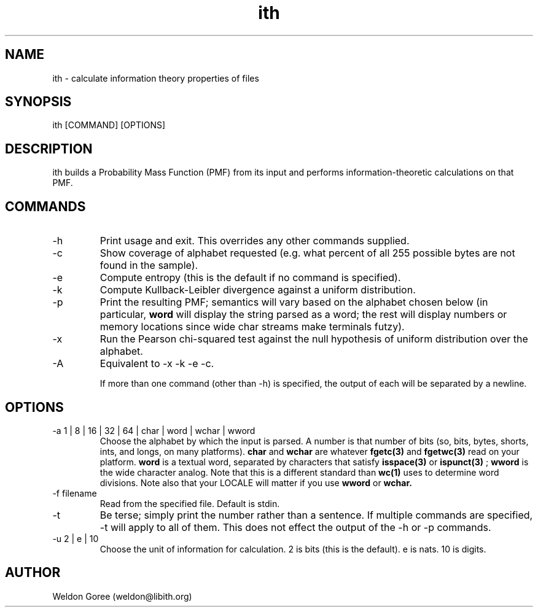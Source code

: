 .\" Manpage for ith.
.\" Contact weldon@b.rontosaur.us to correct errors or typos
.TH ith 1 "14 Dec 2013" "1.0" "User Commands"
.SH NAME
ith \- calculate information theory properties of files
.SH SYNOPSIS
ith [COMMAND] [OPTIONS]
.SH DESCRIPTION
ith builds a Probability Mass Function (PMF) from its input and performs information-theoretic calculations on that PMF.
.SH COMMANDS
.IP -h	
Print usage and exit. This overrides any other commands supplied.
.IP -c
Show coverage of alphabet requested (e.g. what percent of all 255 possible bytes are not found in the sample).
.IP -e	
Compute entropy (this is the default if no command is specified).
.IP -k
Compute Kullback-Leibler divergence against a uniform distribution.
.IP -p	
Print the resulting PMF; semantics will vary based on the alphabet chosen below (in particular, 
.B word
will display the string parsed as a word; the rest will display numbers or memory locations since wide char streams make terminals futzy).
.IP -x	
Run the Pearson chi-squared test against the null hypothesis of uniform distribution over the alphabet.
.IP -A
Equivalent to -x -k -e -c.

If more than one command (other than -h) is specified, the output of each will be separated by a newline. 

.SH OPTIONS
.IP "-a 1 | 8 | 16 | 32 | 64 | char | word | wchar | wword"
Choose the alphabet by which the input is parsed. A number is that number of bits (so, bits, bytes, shorts, ints, and longs, on many platforms). 
.B char 
and 
.B wchar 
are whatever 
.BR fgetc(3) 
and 
.BR fgetwc(3) 
read on your platform. 
.B word
is a textual word, separated by characters that satisfy 
.BR isspace(3)
or 
.BR ispunct(3)
; 
.B wword 
is the wide character analog. Note that this is a different standard than 
.BR wc(1)
uses to determine word divisions. Note also that your LOCALE will matter if you use
.B wword
or
.B wchar.
.IP "-f filename"
Read from the specified file. Default is stdin.
.IP -t
Be terse; simply print the number rather than a sentence. If multiple commands are specified, -t will apply to all of them. This does not effect the output of the -h or -p commands.
.IP "-u 2 | e | 10"
Choose the unit of information for calculation. 2 is bits (this is the default). e is nats. 10 is digits.
.SH AUTHOR
Weldon Goree (weldon@libith.org)

